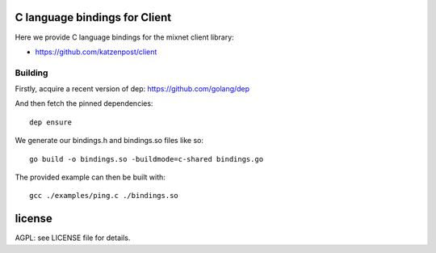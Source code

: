 
.. image:: https://godoc.org/github.com/katzenpost/client_bindings?status.svg
  :target: https://godoc.org/github.com/katzenpost/client_bindings

C language bindings for Client
==============================

Here we provide C language bindings for the mixnet client library:

* https://github.com/katzenpost/client


Building
--------

Firstly, acquire a recent version of dep: https://github.com/golang/dep

And then fetch the pinned dependencies:
::
   dep ensure

We generate our bindings.h and bindings.so files like so:
::
   go build -o bindings.so -buildmode=c-shared bindings.go


The provided example can then be built with:
::
   gcc ./examples/ping.c ./bindings.so

license
=======

AGPL: see LICENSE file for details.
